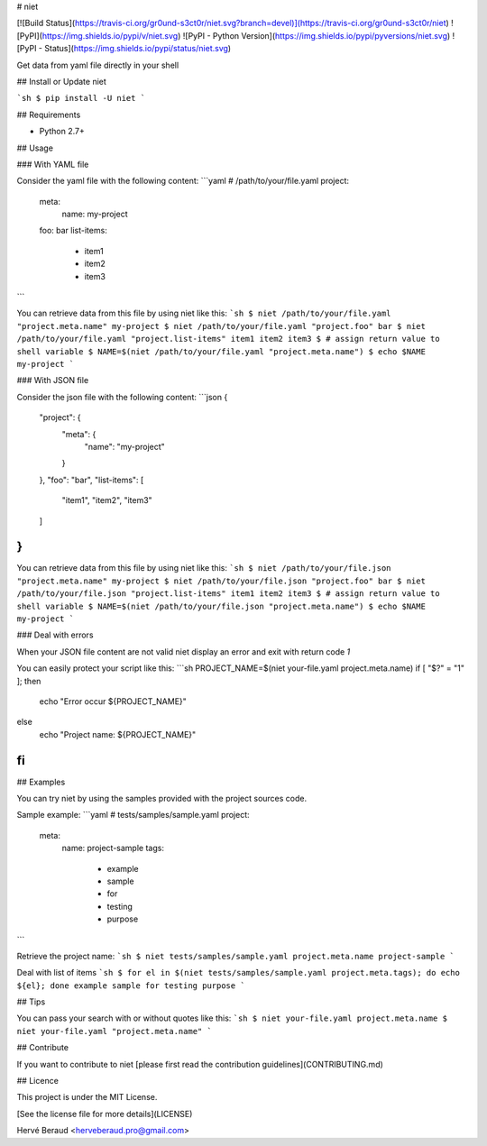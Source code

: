 # niet

[![Build Status](https://travis-ci.org/gr0und-s3ct0r/niet.svg?branch=devel)](https://travis-ci.org/gr0und-s3ct0r/niet)
![PyPI](https://img.shields.io/pypi/v/niet.svg)
![PyPI - Python Version](https://img.shields.io/pypi/pyversions/niet.svg)
![PyPI - Status](https://img.shields.io/pypi/status/niet.svg)

Get data from yaml file directly in your shell

## Install or Update niet

```sh
$ pip install -U niet
```

## Requirements

- Python 2.7+

## Usage

### With YAML file

Consider the yaml file with the following content:
```yaml
# /path/to/your/file.yaml
project:
    meta:
        name: my-project
    foo: bar
    list-items:
        - item1
        - item2
        - item3
```

You can retrieve data from this file by using niet like this:
```sh
$ niet /path/to/your/file.yaml "project.meta.name"
my-project
$ niet /path/to/your/file.yaml "project.foo"
bar
$ niet /path/to/your/file.yaml "project.list-items"
item1 item2 item3
$ # assign return value to shell variable
$ NAME=$(niet /path/to/your/file.yaml "project.meta.name")
$ echo $NAME
my-project
```

### With JSON file

Consider the json file with the following content:
```json
{
    "project": {
        "meta": {
            "name": "my-project"
        }
    },
    "foo": "bar",
    "list-items": [
        "item1",
        "item2",
        "item3"
    ]
}
```

You can retrieve data from this file by using niet like this:
```sh
$ niet /path/to/your/file.json "project.meta.name"
my-project
$ niet /path/to/your/file.json "project.foo"
bar
$ niet /path/to/your/file.json "project.list-items"
item1 item2 item3
$ # assign return value to shell variable
$ NAME=$(niet /path/to/your/file.json "project.meta.name")
$ echo $NAME
my-project
```

### Deal with errors

When your JSON file content are not valid niet display an error and exit
with return code `1`

You can easily protect your script like this:
```sh
PROJECT_NAME=$(niet your-file.yaml project.meta.name)
if [ "$?" = "1" ]; then
    echo "Error occur ${PROJECT_NAME}"
else
    echo "Project name: ${PROJECT_NAME}"
fi
```

## Examples

You can try niet by using the samples provided with the project sources code.

Sample example:
```yaml
# tests/samples/sample.yaml
project:
    meta:
        name: project-sample
        tags:
          - example
          - sample
          - for
          - testing
          - purpose
```

Retrieve the project name:
```sh
$ niet tests/samples/sample.yaml project.meta.name
project-sample
```

Deal with list of items
```sh
$ for el in $(niet tests/samples/sample.yaml project.meta.tags); do echo ${el}; done
example
sample
for
testing
purpose
```

## Tips

You can pass your search with or without quotes like this:
```sh
$ niet your-file.yaml project.meta.name
$ niet your-file.yaml "project.meta.name"
```

## Contribute

If you want to contribute to niet [please first read the contribution guidelines](CONTRIBUTING.md)

## Licence

This project is under the MIT License.

[See the license file for more details](LICENSE)

Hervé Beraud <herveberaud.pro@gmail.com>



